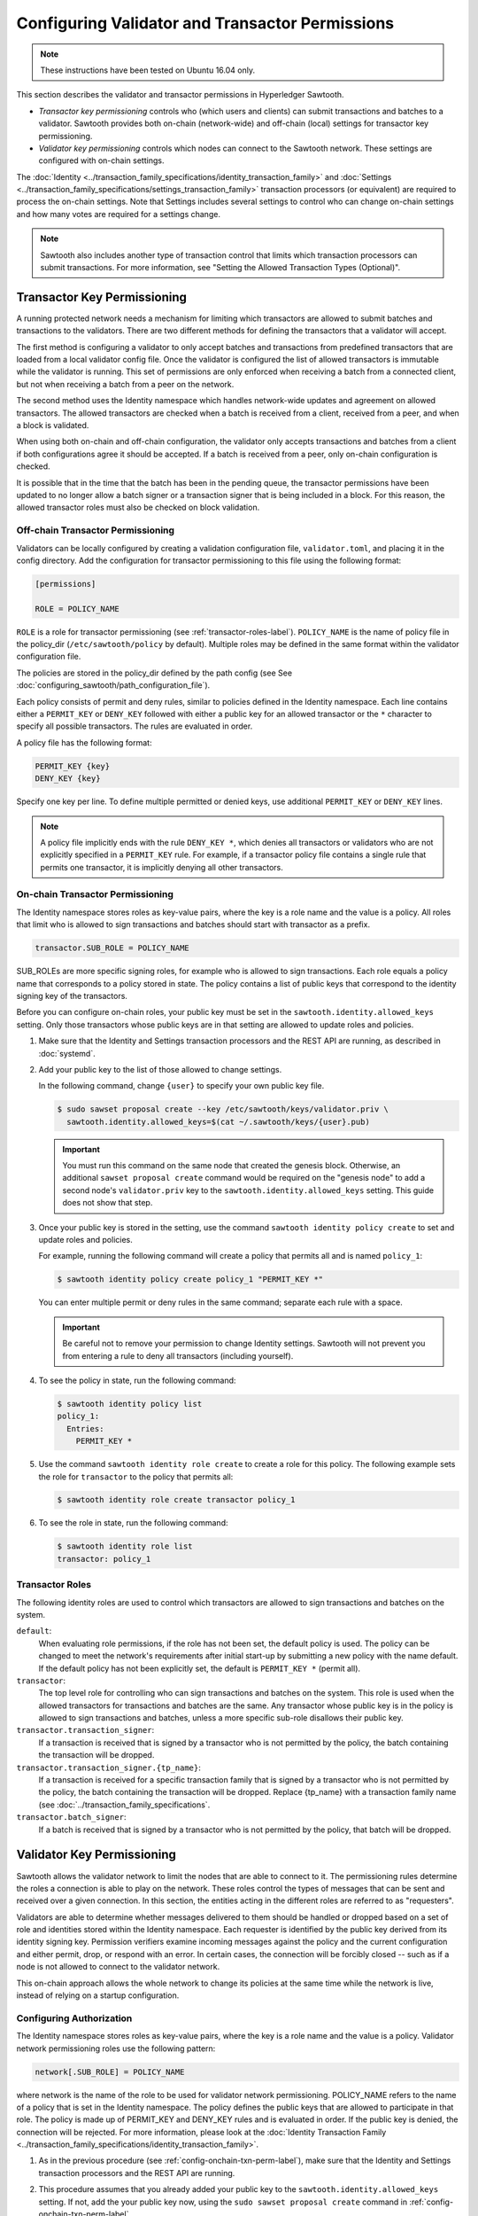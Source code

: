 ************************************************
Configuring Validator and Transactor Permissions
************************************************

.. note::

    These instructions have been tested on Ubuntu 16.04 only.

This section describes the validator and transactor permissions in Hyperledger
Sawtooth.

* `Transactor key permissioning` controls who (which users and clients) can
  submit transactions and batches to a validator. Sawtooth provides both
  on-chain (network-wide) and off-chain (local) settings for transactor
  key permissioning.

* `Validator key permissioning` controls which nodes can connect to the
  Sawtooth network. These settings are configured with on-chain settings.

The :doc:`Identity <../transaction_family_specifications/identity_transaction_family>`
and :doc:`Settings <../transaction_family_specifications/settings_transaction_family>`
transaction processors (or equivalent) are required to process the on-chain
settings. Note that Settings includes several settings to control who can
change on-chain settings and how many votes are required for a settings change.

.. note::

   Sawtooth also includes another type of transaction control that limits which
   transaction processors can submit transactions. For more information, see
   "Setting the Allowed Transaction Types (Optional)".

Transactor Key Permissioning
============================

A running protected network needs a mechanism for limiting which transactors
are allowed to submit batches and transactions to the validators. There are
two different methods for defining the transactors that a validator will accept.

The first method is configuring a validator to only accept batches and
transactions from predefined transactors that are loaded from a local validator
config file. Once the validator is configured the list of allowed transactors
is immutable while the validator is running. This set of permissions are only
enforced when receiving a batch from a connected client, but not when receiving
a batch from a peer on the network.

The second method uses the Identity namespace which handles network-wide
updates and agreement on allowed transactors. The allowed transactors are
checked when a batch is received from a client, received from a peer, and
when a block is validated.

When using both on-chain and off-chain configuration, the validator only
accepts transactions and batches from a client if both configurations agree it
should be accepted. If a batch is received from a peer, only on-chain
configuration is checked.

It is possible that in the time that the batch has been in the pending queue,
the transactor permissions have been updated to no longer allow a batch signer
or a transaction signer that is being included in a block. For this reason, the
allowed transactor roles must also be checked on block validation.

.. _Off-Chain_Transactor_Permissioning:

Off-chain Transactor Permissioning
----------------------------------
Validators can be locally configured by creating a validation configuration
file, ``validator.toml``, and placing it in the config directory. Add
the configuration for transactor permissioning to this file using the following
format:

.. code-block:: none

  [permissions]

  ROLE = POLICY_NAME

``ROLE`` is a role for transactor permissioning (see
:ref:`transactor-roles-label`).
``POLICY_NAME`` is the name of policy file in the policy_dir
(``/etc/sawtooth/policy`` by default).
Multiple roles may be defined in the same
format within the validator configuration file.

The policies are stored in the policy_dir defined by the path config (see
See :doc:`configuring_sawtooth/path_configuration_file`).

Each policy consists of permit and deny rules, similar to policies defined in
the Identity namespace. Each line contains either a ``PERMIT_KEY`` or
``DENY_KEY`` followed with either a public key for an allowed
transactor or the ``*`` character to specify all possible transactors. The rules
are evaluated in order.

A policy file has the following format:

.. code-block:: none

  PERMIT_KEY {key}
  DENY_KEY {key}

Specify one key per line. To define multiple permitted or denied keys, use
additional ``PERMIT_KEY`` or ``DENY_KEY`` lines.

.. note::

   A policy file implicitly ends with the rule ``DENY_KEY *``, which denies
   all transactors or validators who are not explicitly specified in a
   ``PERMIT_KEY`` rule. For example, if a transactor policy file contains a
   single rule that permits one transactor, it is implicitly denying all
   other transactors.


.. _config-onchain-txn-perm-label:

On-chain Transactor Permissioning
---------------------------------
The Identity namespace stores roles as key-value pairs, where the key is a role
name and the value is a policy. All roles that limit who is allowed to sign
transactions and batches should start with transactor as a prefix.

.. code-block:: none

  transactor.SUB_ROLE = POLICY_NAME

SUB_ROLEs are more specific signing roles, for example who is allowed to sign
transactions. Each role equals a policy name that corresponds to a policy
stored in state. The policy contains a list of public keys that correspond
to the identity signing key of the transactors.

Before you can configure on-chain roles, your public key must be set in the
``sawtooth.identity.allowed_keys`` setting. Only those transactors whose
public keys are in that setting are allowed to update roles and policies.

1. Make sure that the Identity and Settings transaction processors and the
   REST API are running, as described in :doc:`systemd`.

#. Add your public key to the list of those allowed to change settings.

   In the following command, change ``{user}`` to specify your own public key
   file.

   .. code-block:: none

     $ sudo sawset proposal create --key /etc/sawtooth/keys/validator.priv \
       sawtooth.identity.allowed_keys=$(cat ~/.sawtooth/keys/{user}.pub)

   .. important::

      You must run this command on the same node that created the genesis
      block. Otherwise, an additional ``sawset proposal create`` command would
      be required on the "genesis node" to add a second node's
      ``validator.priv`` key to the ``sawtooth.identity.allowed_keys`` setting.
      This guide does not show that step.

#. Once your public key is stored in the setting, use the command
   ``sawtooth identity policy create`` to set and update roles and policies.

   For example, running the following command will create a policy that permits all
   and is named ``policy_1``:

   .. code-block:: console

       $ sawtooth identity policy create policy_1 "PERMIT_KEY *"

   You can enter multiple permit or deny rules in the same command; separate
   each rule with a space.

   .. important::

      Be careful not to remove your permission to change Identity settings.
      Sawtooth will not prevent you from entering a rule to deny all transactors
      (including yourself).

#. To see the policy in state, run the following command:

   .. code-block:: console

     $ sawtooth identity policy list
     policy_1:
       Entries:
         PERMIT_KEY *

#. Use the command ``sawtooth identity role create`` to create a role
   for this policy. The following example sets the role for ``transactor``
   to the policy that permits all:

   .. code-block:: console

       $ sawtooth identity role create transactor policy_1

#. To see the role in state, run the following command:

   .. code-block:: console

       $ sawtooth identity role list
       transactor: policy_1

.. _transactor-roles-label:

Transactor Roles
----------------
The following identity roles are used to control which transactors
are allowed to sign transactions and batches on the system.

``default``:
  When evaluating role permissions, if the role has not been set, the default
  policy is used. The policy can be changed to meet the network's
  requirements after initial start-up by submitting a new policy with the name
  default. If the default policy has not been explicitly set, the default
  is ``PERMIT_KEY *`` (permit all).

``transactor``:
  The top level role for controlling who can sign transactions and batches on
  the system. This role is used when the allowed
  transactors for transactions and batches are the same. Any transactor whose
  public key is in the policy is allowed to sign transactions and batches,
  unless a more specific sub-role disallows their public key.

``transactor.transaction_signer``:
  If a transaction is received that is signed by a transactor who is not
  permitted by the policy, the batch containing the transaction will be dropped.

``transactor.transaction_signer.{tp_name}``:
  If a transaction is received for a specific transaction family that is signed
  by a transactor who is not permitted by the policy, the batch containing the
  transaction will be dropped. Replace {tp_name} with a transaction family
  name (see :doc:`../transaction_family_specifications`.

``transactor.batch_signer``:
  If a batch is received that is signed by a transactor who is not permitted by
  the policy, that batch will be dropped.

Validator Key Permissioning
===========================

Sawtooth allows the validator network to
limit the nodes that are able to connect to it. The permissioning rules
determine the roles a connection is able to play on the network. These roles
control the types of messages that can be sent and received over a given
connection. In this section, the entities acting in the different roles are
referred to as "requesters".

Validators are able to determine whether messages delivered to them should
be handled or dropped based on a set of role and identities stored within the
Identity namespace. Each requester is identified by the public key derived
from its identity signing key. Permission verifiers examine incoming
messages against the policy and the current configuration and either permit,
drop, or respond with an error. In certain cases, the connection will be
forcibly closed -- such as if a node is not allowed to connect to the
validator network.

This on-chain approach allows the whole network to change its policies at the
same time while the network is live, instead of relying on a startup
configuration.

Configuring Authorization
-------------------------
The Identity namespace stores roles as key-value pairs, where the key is a role
name and the value is a policy. Validator network permissioning roles use
the following pattern:

.. code-block:: none

  network[.SUB_ROLE] = POLICY_NAME

where network is the name of the role to be used for validator network
permissioning. POLICY_NAME refers to the name of a policy that is set in the
Identity namespace. The policy defines the public keys that are allowed to
participate in that role. The policy is made up of PERMIT_KEY and DENY_KEY
rules and is evaluated in order. If the public key is denied, the connection
will be rejected. For more information, please look at the
:doc:`Identity Transaction Family <../transaction_family_specifications/identity_transaction_family>`.

1. As in the previous procedure (see :ref:`config-onchain-txn-perm-label`),
   make sure that the Identity and Settings transaction processors and the
   REST API are running.

#. This procedure assumes that you already added your public key to the
   ``sawtooth.identity.allowed_keys`` setting. If not, add the your public key
   now, using the ``sudo sawset proposal create`` command in
   :ref:`config-onchain-txn-perm-label`.

#. Create a new policy for the network role, as described in
   :ref:`config-onchain-txn-perm-label`.
   The remaining steps assume that the policy is named ``policy_2``.

#. Run the following command to set the role for network to permit all:

   .. code-block:: console

      $ sawtooth identity role create network policy_2

#. To see the role in state, run the following command:

   .. code-block:: console

      $ sawtooth identity role list
      network: policy_2

Network Roles
-------------
The following is the suggested high-level role for on-chain validator network
permissioning.

``default``:
  When evaluating role permissions, if the role has not been set, the default
  policy is used. The policy can be changed to meet the network's
  requirements after initial start-up by submitting a new policy with the name
  default. If the default policy has not been explicitly set, the default
  is ``PERMIT_KEY *`` (permit all).

``network``:
  If a validator receives a peer request from a node whose public key is not
  permitted by the policy, the message will be dropped, an
  ``AuthorizationViolation`` will be returned, and the connection will be closed.

  This role is checked by the permission verifier when the following
  messages are received:

  - ``GossipMessage``
  - ``GetPeersRequest``
  - ``PeerRegisterRequest``
  - ``PeerUnregisterRequest``
  - ``GossipBlockRequest``
  - ``GossipBlockResponse``
  - ``GossipBatchByBatchIdRequest``
  - ``GossipBatchByTransactionIdRequest``
  - ``GossipBatchResponse``
  - ``GossipPeersRequest``
  - ``GossipPeersResponse``

``network.consensus``:
  If a validator receives a ``GossipMessage`` that contains a new block published
  by a node whose public key is not permitted by the policy, the message will
  be dropped, an ``AuthorizationViolation`` will be returned, and the connection
  will be closed.


.. Licensed under Creative Commons Attribution 4.0 International License
.. https://creativecommons.org/licenses/by/4.0/
